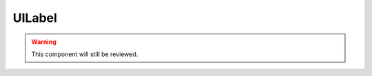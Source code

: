 UILabel
=======

.. warning::
    This component will still be reviewed.

.. doxygenfile :: UILabel.hpp
